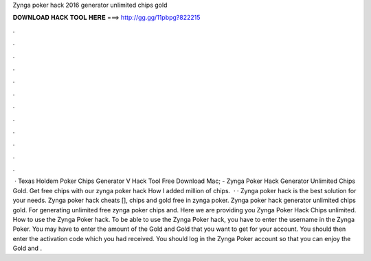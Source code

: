 Zynga poker hack 2016 generator unlimited chips gold

𝐃𝐎𝐖𝐍𝐋𝐎𝐀𝐃 𝐇𝐀𝐂𝐊 𝐓𝐎𝐎𝐋 𝐇𝐄𝐑𝐄 ===> http://gg.gg/11pbpg?822215

.

.

.

.

.

.

.

.

.

.

.

.

 · Texas Holdem Poker Chips Generator V Hack Tool Free Download Mac; - Zynga Poker Hack Generator Unlimited Chips Gold. Get free chips with our zynga poker hack How I added million of chips.  · · Zynga poker hack is the best solution for your needs. Zynga poker hack cheats [], chips and gold free in zynga poker. Zynga poker hack generator unlimited chips gold. For generating unlimited free zynga poker chips and. Here we are providing you Zynga Poker Hack Chips unlimited. How to use the Zynga Poker hack. To be able to use the Zynga Poker hack, you have to enter the username in the Zynga Poker. You may have to enter the amount of the Gold and Gold that you want to get for your account. You should then enter the activation code which you had received. You should log in the Zynga Poker account so that you can enjoy the Gold and .